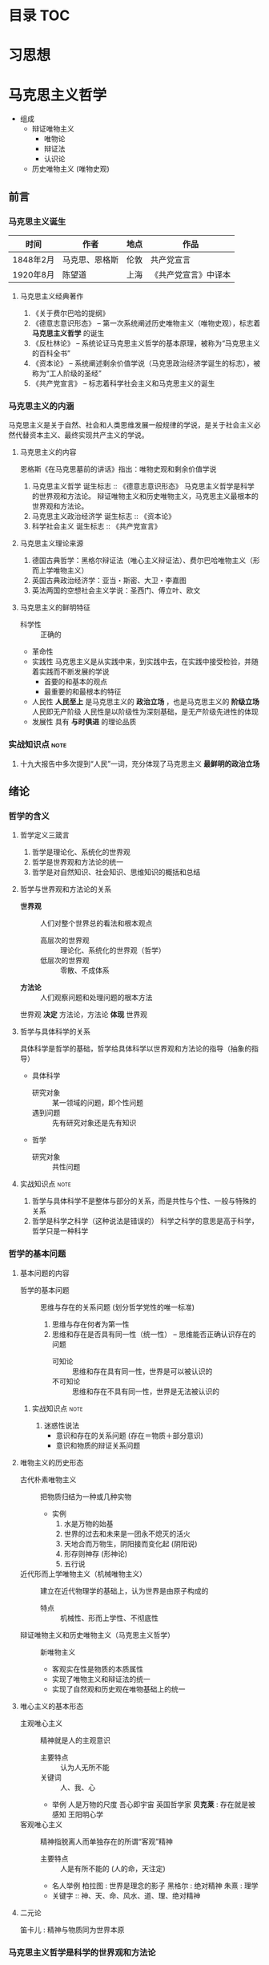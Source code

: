 * 目录                                                :TOC:
* 习思想
* 马克思主义哲学
+ 组成
  + 辩证唯物主义
    - 唯物论
    - 辩证法
    - 认识论
  + 历史唯物主义 (唯物史观)
** 前言
*** 马克思主义诞生
| 时间      | 作者           | 地点 | 作品                 |
|-----------+----------------+------+----------------------|
| 1848年2月 | 马克思、恩格斯 | 伦敦 | 共产党宣言           |
| 1920年8月 | 陈望道         | 上海 | 《共产党宣言》中译本 |
**** 马克思主义经典著作
1. 《关于费尔巴哈的提纲》
2. 《德意志意识形态》 -- 第一次系统阐述历史唯物主义（唯物史观），标志着 *马克思主义哲学* 的诞生
3. 《反杜林论》 -- 系统论证马克思主义哲学的基本原理，被称为“马克思主义的百科全书”
4. 《资本论》 -- 系统阐述剩余价值学说（马克思政治经济学诞生的标志），被称为“工人阶级的圣经”
5. 《共产党宣言》 -- 标志着科学社会主义和马克思主义的诞生
*** 马克思主义的内涵
马克思主义是关于自然、社会和人类思维发展一般规律的学说，是关于社会主义必然代替资本主义、最终实现共产主义的学说。
**** 马克思主义的内容
恩格斯《在马克思墓前的讲话》指出：唯物史观和剩余价值学说
1. 马克思主义哲学
   诞生标志 :: 《德意志意识形态》
   马克思主义哲学是科学的世界观和方法论。
   辩证唯物主义和历史唯物主义，马克思主义最根本的世界观和方法论。
2. 马克思主义政治经济学
   诞生标志 :: 《资本论》
3. 科学社会主义
   诞生标志 :: 《共产党宣言》
**** 马克思主义理论来源
1. 德国古典哲学：黑格尔辩证法（唯心主义辩证法）、费尔巴哈唯物主义（形而上学唯物主义）
2. 英国古典政治经济学：亚当・斯密、大卫・李嘉图
3. 英法两国的空想社会主义学说：圣西门、傅立叶、欧文
**** 马克思主义的鲜明特征
- 科学性 :: 正确的
- 革命性
- 实践性
  马克思主义是从实践中来，到实践中去，在实践中接受检验，并随着实践而不断发展的学说
  - 首要的和基本的观点
  - 最重要的和最根本的特征
- 人民性
  *人民至上* 是马克思主义的 *政治立场* ，也是马克思主义的 *阶级立场*
  人民即无产阶级
  人民性是以阶级性为深刻基础，是无产阶级先进性的体现
- 发展性
  具有 *与时俱进* 的理论品质
*** 实战知识点 :note:
1. 十九大报告中多次提到“人民”一词，充分体现了马克思主义 *最鲜明的政治立场*
** 绪论
*** 哲学的含义
**** 哲学定义三箴言
1. 哲学是理论化、系统化的世界观
2. 哲学是世界观和方法论的统一
3. 哲学是对自然知识、社会知识、思维知识的概括和总结
**** 哲学与世界观和方法论的关系
+ *世界观* :: 人们对整个世界总的看法和根本观点
  - 高层次的世界观 :: 理论化、系统化的世界观（哲学）
  - 低层次的世界观 :: 零散、不成体系
+ *方法论* :: 人们观察问题和处理问题的根本方法
世界观 *决定* 方法论，方法论 *体现* 世界观
**** 哲学与具体科学的关系
具体科学是哲学的基础，哲学给具体科学以世界观和方法论的指导（抽象的指导）
+ 具体科学
  - 研究对象 :: 某一领域的问题，即个性问题
  - 遇到问题 :: 先有研究对象还是先有知识
+ 哲学
  - 研究对象 :: 共性问题
**** 实战知识点 :note:
1. 哲学与具体科学不是整体与部分的关系，而是共性与个性、一般与特殊的关系
2. 哲学是科学之科学（这种说法是错误的）
   科学之科学的意思是高于科学，哲学只是一种科学
*** 哲学的基本问题
**** 基本问题的内容
+ 哲学的基本问题 :: 思维与存在的关系问题 (划分哲学党性的唯一标准)
  1. 思维与存在何者为第一性
  2. 思维和存在是否具有同一性（统一性） -- 思维能否正确认识存在的问题
     - 可知论 :: 思维和存在具有同一性，世界是可以被认识的
     - 不可知论 :: 思维和存在不具有同一性，世界是无法被认识的
***** 实战知识点 :note:
1. 迷惑性说法
   - 意识和存在的关系问题 (存在＝物质＋部分意识)
   - 意识和物质的辩证关系问题
**** 唯物主义的历史形态
+ 古代朴素唯物主义 :: 把物质归结为一种或几种实物
  - 实例
    1. 水是万物的始基
    2. 世界的过去和未来是一团永不熄灭的活火
    3. 天地合而万物生，阴阳接而变化起 (阴阳说)
    4. 形存则神存 (形神论)
    5. 五行说
+ 近代形而上学唯物主义（机械唯物主义） :: 建立在近代物理学的基础上，认为世界是由原子构成的
  - 特点 :: 机械性、形而上学性、不彻底性
+ 辩证唯物主义和历史唯物主义（马克思主义哲学） :: 新唯物主义
  - 客观实在性是物质的本质属性
  - 实现了唯物主义和辩证法的统一
  - 实现了自然观和历史观在唯物基础上的统一
**** 唯心主义的基本形态
+ 主观唯心主义 :: 精神就是人的主观意识
  - 主要特点 :: 认为人无所不能
  - 关键词 :: 人、我、心
  - 举例
    人是万物的尺度
    吾心即宇宙
    英国哲学家 *贝克莱* : 存在就是被感知
    王阳明心学
+ 客观唯心主义 :: 精神指脱离人而单独存在的所谓“客观”精神
  - 主要特点 :: 人是有所不能的 (人的命，天注定)
  - 名人举例
    柏拉图 : 世界是理念的影子
    黑格尔 : 绝对精神
    朱熹 : 理学
  - 关键字 :: 神、天、命、风水、道、理、绝对精神
**** 二元论
笛卡儿 : 精神与物质同为世界本原
*** 马克思主义哲学是科学的世界观和方法论
+ 产生条件
   - 阶级基础 :: 无产阶级作为独立政治离力量开始登上历史舞台
   - 直接理论来源 :: 德国古典哲学（黑格尔的辩证法和费尔巴哈的唯物主义）
   - 自然科学前提 :: 细胞学说、能量守恒与转化定律、达尔文生物进化学说
   - 社会历史条件 :: 资本主义经济的高度发展和资本主义社会基本矛盾的充分暴露
+ 其他
  经济危机产生的原因之一就是资本主义社会基本矛盾
**** 实战易错点      :note:
1. 哲学 *不是* 科学的世界观和方法论，马克思主义哲学才是
** 唯物论
+ 两个对子
  + 唯物主义和唯心主义
  + 辩证法和形而上学
*** 物质
**** 含义
物质指的是从客观存在中抽象出 *客观实在性*，物质范畴就是标志客观实在的哲学范畴
物质的唯一特性就是 *客观实在性*
- 不依赖于人类的意识而存在
- 能为人类的意识所反映
**** 物质的存在形态
***** 运动
+ 组成 :: 运动包含宇宙间的一切变化和过程
  | 运动类型 | 举例                       | 物质基础             |
  |----------+----------------------------+----------------------|
  | 机械运动 | 最基本的运动，位移         | 物体                 |
  | 物理运动 | 分子、电子和其他粒子的运动 | 分子、电子、基本粒子 |
  | 化学运动 | 元素化合与分解运动         | 原子                 |
  | 生命运动 | 生命新陈代谢               | 蛋白质、核酸         |
  | 社会运动 | 人类社会的发展过程         | 社会生产方式         |

+ 易错点
  - 物质的唯一特性 :: 客观实在性
  - 物质的根本属性 :: 运动
***** 物质与运动的关系
+ 物质是运动的物质
  否定物质的运动和运动的绝对性，必然导致形而上学（刻舟求剑）
+ 运动是物质的运动
  - 物质是运动的承担者，是运动的主体 :: 天不变，道不变
  - 否认物质是运动的承担者或主体，必然导致唯心主义 :: 仁者心动
***** 绝对运动与相对静止
+ 相对静止
  静止的 *本质* 是不显著的运动，是运动的特殊状态，是有条件的、暂时的、相对的
  - 相对位置没有发生变化
  - 事物的质没有发生根本性的变化
+ 绝对运动和相对静止
  判断标准---动中有静、静中有动
  | 核心观点                                       | 常见考法                       |
  |------------------------------------------------+--------------------------------|
  | 事物都是绝对运动和相对静止的统一（唯物论）     | 卧看满天云不动，不知云与我俱东 |
  | 绝对静止：离开运动谈物质（绝对静止）           | 刻舟求剑                       |
  | “心在动”：离开物质谈运动（唯心主义）         | 非风动、非幡动、仁者心动       |
  | 否认相对静止，只承认绝对运动（相对主义诡辩论） | 人一次也不能踏进同一条河流     |
***** 运动着的物质与时间、空间
- 时间和空间是运动着的物质的存在方式
- 时间和空间是绝对和相对、无限和有限的统一
***** 易错知识点 :note:
1. 古希腊哲学家克拉底鲁认为：万物只是一种不可名状的旋，他拒绝给客观事物名称，主张对客观事物 “什么也不能说”。其错误在于 *否定了事物的相对静止*

*** 意识
**** 意识的产生
- 意识是自然界长期发展的结果
- 意识是社会历史发展的产物
**** 意识的本质
+ 意识的本质是人脑对客观存在（客观世界）的主观映像
  - 人脑 :: 照相机
  - 客观存在 :: 景点
  - 主观映像 :: 照片
+ 生理基础
  - 人脑是意识的器官
  - 人脑是意识的物质基础
+ 内容和形式
  - 意识就其形式而言是主观的
    仁者见仁智者见智
  - 意识就其内容而言是客观的
**** 意识的能动作用
意识的能动作用指的是能动地反映世界和通过实践改造世界地能力和作用
- 意识活动具有目的性和计划性 :: 为了...开展...、计划、规划、战略、步骤
凡事预则立，不预则废
- 意识活动具有创造性 :: 讲故事之前地构思
- 意识活动具有指导实践改造客观世界的作用
- 意识具有调控人的行为和生理活动的作用 :: 笑一笑十年少
**** 意识与人工智能
人工智能的本质是思维模拟
| 区别   | 人工智能                   | 人脑               |
|--------+----------------------------+--------------------|
| 过程   | 机械的、物理的、电子的过程 | 生理的、心理的过程 |
| 社会性 | 不具有社会性               | 具有社会性         |
| 主动性 | 受人类支配                 | 能动性、创造性     |

*** 物质与意识的辩证关系
**** 原理内容
- 物质决定意识，意识是客观存在在人脑中的映像
- 意识具有能动作用
*正确的意识对客观事物的发展具有促进作用，错误的意识对事物的发展又有阻碍作用*
**** 方法论意义
***** 一切从实际出发
***** 重视发挥主观能动性
- 尊重客观规律是正确发挥主观能动性的前提
- 只有充分发挥主观能动性，才能正确认识和利用客观规律
*** 世界的物质统一性原理
**** 内容
物质是世界的本原，世界统一于物质。
+ 世界的物质统一性原理主要体现在
  - 意识统一于物质
  - 人类社会也统一于物质
**** 方法论意义
世界的物质统一性原理是马克思主义的基石
** 唯物辩证法
+ 基本概念
  - 唯物辩证法是关于自然、社会和人类思维发展一般规律的科学，是人们认识和改造世界的根本方法
  - 唯物辩证法与形而上学的区别
    - 唯物辩证法用 *联系的、发展的、全面的* 观点去看世界
    - 形而上学用 *孤立、静止、片面* 的观点去看世界
    - 是否承认 *事物的普遍联系* 是辩证法和形而上学分歧的出发点
  - 辩证法是关于 *普遍联系* 的科学 ----- 恩格斯
  - 练习和发展的观点是唯物辩证法的总观点和总特征
*** 唯物辩证法的两大特征
**** 事物的普遍联系
***** 联系的含义
联系是指事物之间以及事物内部诸要素之间的相互影响、相互作用和相互制约
联系的观点是唯物辩证法的总特征之一
***** 联系的特征
****** 客观性
事物之间的相互联系是事物本身固有的，是不以人的意志为转移的
+ 自在事物的联系和人为事物的联系
  - 自在事物的联系在人类产生以前就存在（物理、化学、机械等）
  - 人为事物的联系是人类实践活动的产物，但仍是客观的、不以人的意志为转移的
****** 普遍性
任何事物不能孤立的存在，与周围其他事物相互联系
内部之间各要素相互联系
整个世界由无数相互联系的事物构成统一的整体
****** 条件性
任何一种联系总是在一定条件下的联系
****** 多样性
****** 实战易错点 :note:
1. 联系是具体的、有条件的，不是任何两个事物之间都存在联系
2. 普遍性强调不存在孤立的事物
3. 客观性强调联系不以人的意志为转移
4. 多样性强调联系具有不同的形式

***** 整体和部分的关系
****** 辩证关系
- 整体与部分相互依赖，没有部分就没有整体
- 整体对部分起支配、统帅、决定作用；部分处于被支配、被决定的地位
- 部分影响整体，对整体有反作用。特殊情况下，部分成为整体的主要环节，对整体起决定作用
- 整体是部分的有机结合，整体具有部分不具有的新功能
****** 方法论意义
着眼整体，认识和处理好局部问题
****** 实战易错点 :note:
1. 部分的功能不能代替整体的功能，不能取代整体主导、统帅的地位
2. 关键部分的功能及变化对整体功能起决定作用
3. 部分功能对整体的影响可能是促进，也可能是阻碍
**** 事物的变化发展
***** 发展的含义
发展是 *前进的上升的* 运动
~世界不是既成事物的集合体，而是过程的集合体 --- 恩格斯~
***** 发展的实质
发展的实质是新事物的产生、旧事物的灭亡
- 新事物 :: 合乎历史前进方向，具有远大前途的东西
- 旧事物 :: 丧失历史必然性、日趋灭亡的东西
- 区分标志 :: _是否同事物发展的必然趋势相符合_
***** 要用发展的眼光看待问题
1. 如实地把事物看成一个变化发展的过程
2. 明确事物在发展变化过程中所处的阶段和地位
3. 坚持与时俱进，培养创新精神，促进新事物的成长
*** 唯物辩证法的三大基本规律
**** 对立统一规律（矛盾规律：揭示了事物发展的源泉和动力）
***** 基本概念
- 矛盾是事物发展的 *源泉和动力*
- 对立统一规律是辩证法的 *实质和核心*
- 哲学上的矛盾是辩证矛盾，是客观事物、系统、过程等本身固有的本性及其在人们思想上的反映，是辩证法研究的对象。辩证法所说的矛盾指的是客观事物本身包含有既对立又统一的这种情况，以及这种情况在人们思想上的正确反映
- 对立统一规律提供了人们认识世界和改造世界的根本方法 -- *矛盾分析方法*
***** 矛盾的基本属性
****** 矛盾的同一性（统一）
+ 含义 :: 矛盾双方相互依存、相互贯通
  - 矛盾双方相互依存 :: 一方必须以另一方作为自己存在的条件，双方共处于一个统一体中
  - 矛盾双方相互贯通 :: 相互渗透或相互包含；一定条件下相互转化
+ 相互依存的例子
  1. 有无相生，难易相成
  2. 恰是未曾着墨处，烟波浩渺满目前
  3. 江碧鸟愈白，山青花欲燃
  4. 蝉噪林逾静，鸟鸣山更幽
  5. 老子：天下皆知美之为美，斯恶已；皆知善之为善，斯不善已
  6. 黑格尔：在纯粹的光明中，就像在纯粹的黑暗中一样，什么也看不见
+ 相互转化的例子
  1. 涉及 *忧患意识* 的句子
  2. 没有哪一次巨大的历史灾难，不是以推动历史的进步为补偿的
****** 矛盾的斗争性（对立）
+ 含义 :: 矛盾双方相互排斥、相互分离的性质和趋势
  - 相互对立 :: 善恶、美丑、对错
  - 相互冲突 :: 敌我双方
****** 同一性和斗争性的关系
- 同一性是相对的，斗争性是绝对的
- 斗争性寓于同一性之中，同一性通过斗争性来体现
***** 矛盾的普遍性和特殊性
矛盾的普遍性和特殊性的辩证关系原理，是矛盾问题的精髓
****** 矛盾的普遍性
- 事事有矛盾，时时有矛盾
- 普遍性原理要求 :: 树立矛盾的观点，敢于承认矛盾，正确分析矛盾，坚持矛盾分析法，全面地看问题
******* 实战易错点 :note:
1. 时时有矛盾不等于一个具体矛盾永远存在
****** 矛盾的特殊性
+ 三种情况
  - 不同事物的矛盾各有其特点
  - 同一事物的矛盾在不同的发展过程和发展阶段有不同的特点
  - 构成事物的诸多矛盾以及每一矛盾的不同方面各有不统的性质、地位和作用
+ 特殊性原理要求 :: 在分析事物时要 *具体问题具体分析*
****** 矛盾的普遍性和特殊性的辩证统一关系
- 矛盾的普遍性即矛盾的共性，是无条件的、绝对的
- 矛盾的特殊性即矛盾的个性，是有条件的、相对的
- 普遍性存在于特殊性之中，特殊性中包含着普遍性
- 矛盾的普遍性和特殊性辩证关系的原理是马克思主义普遍真理同各国具体实际相结合的哲学基础
******* 实战易错点
1. 普遍性和特殊性的辩证关系不是多数和少数、整体和部分的关系
***** 矛盾发展的不平衡性
矛盾发展的不平衡性是矛盾 *特殊性* 的重要表现
****** 主要矛盾和次要矛盾（矛盾体系）
- 主要矛盾在矛盾体系中起 *主导* 作用
- 主要矛盾制约次要矛盾，次要矛盾影响主要矛盾
****** 矛盾的主要方面和次要方面
- 矛盾的主要方面居于支配地位，起 *主导* 作用
- 事物的性质由 *矛盾的主要方面* 决定
****** 方法论意义
解决问题时利用主次矛盾来分析应该 *先做什么* ，分析问题时，利用矛盾的主次方面分析 *看哪个方面*
- 两点论 :: 既研究主要矛盾，又研究次要矛盾；既研究矛盾的主要方面，又研究矛盾的次要方面
- 重点论 :: 研究复杂事物，着重把握主要矛盾；研究某一矛盾，着重把握矛盾的主要方面
- 两点论是有重点的，重点论中包含着两点论 
***** 事物发展的内因和外因
- 内因 :: 内部矛盾，是事物发展变化的 *根据* ，是第一位的原因
- 外因 :: 外部矛盾，是事物变化发展的 *条件* ，是第二位的原因
**** 量变质变规律（揭示了事物发展的形式和状态）
***** 质、量、度的含义
- 质 :: 区别于其他事物的内在规定性，由事物内部的特殊矛盾所规定
- 量 :: 事物的规模、程度、速度等可以用数量表示的规定性。在一定范围内，量的增减不会影响某一事物的存在
- 度 :: 事物保持其质的量的限度，体现质和量的统一
***** 量变与质变及其辩证关系
****** 量变与质变
- 量变 :: 事物数量的增减和场所的变更，以及事物构成成分在空间上排列组合的变化
- 质变 :: 事物的质的规定性的变化，是根本性的变化
- 事物的变化是否超出度的范围是区分量变和质变的根本标志
****** 量变与质变的辩证关系
- 量变是质变的必要准备，质变是量变的必然结果，没有量变就一定没有质变
- 量变和质变相互渗透（认真听）
***** 方法论意义
重视量的积累，坚持适度原则
**** 否定之否定规律（揭示了事物发展的方向和道路）
***** 肯定与否定
+ 任何事物都包含肯定因素和否定因素
  - 肯定因素 :: 主要的、决定事物性质，保持事物存在
  - 否定因素 :: 非主要方面，促使现存事物走向灭亡
  - 否定和质变，和新事物的产生、旧事物的灭亡是同一个过程，不是消极的东西而是发展的环节
  - 没有否定就没有发展，一切事物都是通过自身的否定而向前发展的
***** 辩证的否定观
- 辩证的否定是包含肯定的否定
- 辩证的否定是事物的自我否定，是事物自身肯定因素和否定因素矛盾运动的必然结果
- 辩证的否定实质是 *扬弃* （既克服又保留）
- 辩证的否定是发展和联系的环节
***** 否定之否定（看不懂）
- 基本内容
事物的发展经过两次辩证的否定，由肯定阶段到否定阶段，再到否定之否定阶段，从而使事物的发展表现为螺旋式上升和波浪式前进的过程
- 否定之否定规律表明
事物发展的总方向、总趋势是前进的、上升的，事物发展的具体道路又是曲折的、迂回的
事物的发展过程是前进性和曲折性的国统一
***** 方法论意义
- 要从事物存在的总体出发，辩证地把握肯定和否定
- 要从事物发展的全过程出发，正确地对待前进和曲折
- 要具体分析事物的发展过程，合理运用否定之否定
***** 实战易错点 :note:

*** 唯物辩证法的五对范畴 :seldom:
**** 偶然性与必然性
揭示和反映事物变化发展的确定趋势和不确定趋势之间关系的一对范畴
***** 偶然性与必然性的含义
- 偶然性 :: 不一定发生的不确定趋势，产生于非根本矛盾和外部条件
- 必然性 :: 合乎规律的、一定发生的、确定不移的趋势，产生于事物内部的根本矛盾
***** 偶然性与必然性的辩证关系
- 两者相互对立
必然性处于支配地位，决定事物发展的方向
- 两者相互依存
***** 偶然性与必然性的方法论意义
- 利用有利的偶然性、机遇、避免不利的偶然性，通过偶然性掌握必然性
- ~偶然性是科学的敌人~ 属于形而上学的观点
**** 现象与本质
揭示客观事物的外部表现和内在联系之间相互关系的一对范畴
***** 现象和本质的含义
****** 现象
+ 含义 :: 事物的外部联系和表面特征
+ 分类 :: 真象和假象，二者都能反映事物的本质，假象是从反面歪曲表现事物本质的现象
+ 假象和错觉的区别 
  - 假象是由客观存在的种种条件造成的，是现象的一种，属于客观的范畴
  - 错觉是由于人的感觉上的错误造成的，属于主观的范畴
****** 本质
本质是事物的根本性质和事物基本要素的内在联系
***** 现象和本质的辩证关系
****** 现象和本质是对立的
- 现象外露，本质深藏
- 现象个别、片面，本质普遍、深刻
- 现象易变，本质稳定
****** 现象和本质是统一的
任何本质都会通过现象表现出来，任何现象都表现着本质
***** 现象与本质辩证关系的方法论
要善于透过现象把握本质
**** 原因与结果
揭示事物前后相继、彼此制约关系的一对范畴
***** 含义
- 原因 :: 引起一定现象的现象
- 结果 :: 由于原因作用而被引起的现象
***** 辩证关系
- 对立的 :: 不能混淆，不能倒因为果，不能倒果为因
- 统一的 :: 没有无因之果，没有无果之因；一定条件相互转化
***** 因果联系
- 因果关系具有时间顺序性
- 因果之间存在引起和被引起的关系
**** 可能性与现实性
***** 含义
- 可能性 :: 包含在现实事物之中、预示事物发展前途的种种趋势，潜在、尚未显现
- 现实性 :: 包含内在根据、合乎必然性的存在，是客观事物和现象种种联系的综合
***** 辩证关系
- 对立的 :: 可能性是尚未实现的现实，现行性是已经实现了的可能
- 统一的 :: 相互依存（可能性存在于现实性之中）；一定条件可以相互转化
**** 内容与形式
***** 含义
- 内容 :: 构成事物一切内在要素的总和
- 形式 :: 事物各种内在要素的结构或表现方式
***** 关系
+ 对立的统一
  - 内容决定形式
    形式必须适合内容，内容的变化必然引起形式的随之变化
  - 形式对内容由重大的反作用
** 认识论
*** 实践与认识
**** 实践
实践的观点是认识论的首要的、基本的理论观点
***** 实践的含义
- 是人类能动地改造世界的社会性的客观物质活动。
- 是主观见之于客观的活动
- 是沟通主观和客观的桥梁
***** 实践的特征
+ 直接现实性（看不懂）
  实践所具有的直接现实性也就是实践活动的客观实在性
  - 构成实践活动的诸要素，即实践的主体、客体和手段，都是可感知的客观实在
  - 实践的水平、广度、深度和发展过程，都受客观条件的制约和客观规律的支配
  - 实践能引起客观世界的某种变化，可以把人脑中观念的存在变为现实的存在，给人们提供现实的成果
+ 自觉能动性
  实践的自觉能动性是指实践是人类有意识、有目的的自觉活动。
  自觉能动性把人与动物的活动相区别
  ~即使最蹩脚的建筑师也比最灵巧的蜜蜂高明，因为他在实践以前就已经在自己的头脑中把他建成了 -- 马克思~
+ 社会历史性
  实践的社会性是指人们总是在一定的社会关系中进行实践活动。
  实践的历史性是指人的实践力量是历史地形成和发展的
***** 实践的基本形式
- 物质生产实践 :: 人类 *最基本* 的实践活动，决定社会的基本性质和面貌
- 社会政治实践 :: 形成各种社会关系的实践活动，主要采取阶级对立和阶级斗争的形式
- 科学文化实践 :: 创造精神文化产品的实践活动，包括科学、艺术、教育等
- 除此之外，还有非基本形式，如教育实践、艺术实践、虚拟实践等等
**** 认识
***** 认识的本质
+ 认识是主体在实践基础上对客体的能动反映 -- 辩证唯物主义认识论对认识本质的科学回答
+ 各派别的认识论
  - 唯心主义认识论 :: 坚持从思想和感觉到物的唯心主义认识路线
  - 旧唯物主义认识论 :: 以感性直观为基础，把人的认识看成消极地、被动地反映和接受外界对象
  - 辩证唯物主义认识论 :: 建立在实践基础上的能动的反映论
***** 认识的基本属性
- 认识具有客观性 :: 认识要受到来自客体方面的制约；认识本身是对客体的观念重建或再现
- 认识具有主体性 :: 主体在认识活动中自觉地将自身因素即主体因素投入认识过程，融合于认识结果
***** 认识的辩证过程
认识的辩证过程就是在实践基础上由 *感性认识到理性认识、又由理性认识到实践* 的能动飞跃
****** 认识过程的第一次飞跃（感性认识到理性认识）
******* 概念
+ 感性认识 :: 人们在实践的基础上，由感觉器官直观感受到的关于事物的现象、外部联系、各个方面的认识，是认识的 *初级阶段*
  感性认识包括：
  - 感觉 :: 人的感觉器官对客观事物个别属性、个别方面的直接反映，是对认识对象最直接的反映，是整个认识过程的起始点
  - 知觉 :: 人的感觉器官对客观事物外部特征的整体反映，比如苹果色香味等方面感觉组合形成的整体知觉
  - 表象 :: 感性认识的 *高级形式* ，人脑对过去的感觉和知觉的会议，曾经作用于感觉器官的客观对象的形象再现
+ 理性认识 :: 人们借助抽象思维，在概括整理大量感性材料的基础上，达到关于事物的本质、全体、内部联系和事物自身规律性的认识
  理性认识包括：
  - 概念 :: 对事物本质、全体的反映，包含同类事物共同的、一般的特性，是理性认识 *最基本* 的形式
  - 判断 :: 对事物之间的联系和关系的反映，对事物是什么不是什么，是否具有某种属性的判明和断定
  - 推理 :: 在形式上表现为判断与判断之间的联系，是从事物的联系或关系中由已知合乎逻辑地提出未知的反映形式
******* 感性认识与理性认识的区别
|          | 反映                                         | 区别                           |
|----------+----------------------------------------------+--------------------------------|
| 感性认识 | 对事物表面的、直接的、具体的、个别特性的反映 | 不深刻的、片面的认识           |
| 理性认识 | 对事物本质的、间接的、概括的、全体的反映     | 深刻的、全面的、相对稳定的认识 |
******* 感性认识与理性认识的联系
- 感性认识有待于发展到理性认识
- 理性认识依赖于感性认识
- 感性认识和理性认识相互渗透
****** 认识过程的第二次飞跃（理性认识到实践）
认识要发挥对实践的能动的指导作用，使认识得到检验、丰富、完善和发展
**** 实践与认识的辩证关系及认识运动的规律
+ 辩证唯物主义者的观点：
  - 实践是认识的基础
  - 实践在认识活动中起着决定性作用
  - 实践的观点是辩证唯物论的认识论之第一的和基本的观点
***** 实践与认识的辩证关系
****** 实践决定认识
- 实践是认识的来源
- 实践是认识发展的动力
- 实践是认识的目的和归宿
- 实践是检验认识是否具有真理性的唯一标准
****** 认识对实践的反作用
- 正确的认识对实践起着积极的促进作用
- 错误的认识对实践起着消极的阻碍作用，甚至导致实践的失败
***** 认识运动的规律
- 实践与认识的辩证运动，是一个由感性认识到理性认识，再有理性认识到实践的飞跃
- 实践->认识->再实践->再认识，循环往复以至无穷，这是认识运动的总规律
****** 认识过程的反复性
反复性是指对一个复杂事物的认识，往往要经过由实践到认识、由认识到实践的多次反复才能完成
****** 认识过程的无限性
无限性是指客观世界是不断发展的，人的认识运动也必然随之不断发展
*** 真理与价值
**** 真理
***** 真理的含义
真理是标志着 *主观与客观相符合* 的哲学范畴，是对客观事物及其规律的正确反映
***** 真理的属性
****** 真理的客观性
- 真理观的首要问题 :: 真理是不是客观的
- 真理的客观性认为 :: 真理的内容是对客观事物及其规律的正确反映，真理中包含不依赖于人和人的意识的客观内容
- 客观性是真理的本质属性 :: 原因在于真理的内容是客观的，真理的内容来源于不以人的意志为转移的客观实在
- 实践作为检验真理的标准也是客观的
****** 真理的绝对性和相对性
+ 真理既具有绝对性又具有相对性，它们是同一客观真理的两种属性，并不是两个真理
+ 真理的绝对性（绝对真理）是指真理是无条件的、绝对的，表现在两个方面：
  - 任何真理都是客观事物及其规律的正确反映，都不依赖于人的客观内容，这是无条件的、绝对的
  - 人的认识按其本性是能够正确认识无限发展的客观世界的，这点也是无条件的、绝对的
+ 真理的相对性（相对真理）是指人们在一定条件下对客观事物及其本质和发展规律的正确认识是有限度的、不完善的（真理的条件性）
  - 就客观世界整体而言，人类已达到的认识的广度总是有限度的
  - 就特定事物而言，认识反映事物的深度是有限度的或近似性的
****** 实战易错点 :note: 
1. 物质的唯一特性 --- 客观实在性
2. 实践的特点之一 --- 客观物质性
3. 真理的最基本属性 --- 客观性
4. 斗争性 *寓于* 同一性之中，同一性通过斗争性来体现
5. 共性 *寓于* 个性之中，没有离开个性的共性，也没有离开共性的个性
6. 必然性 *寓于* 偶然性之中，通过大量的偶然性表现出来并为自己开辟道路
7. 真理的绝对性 *寓于* 真理的相对性之中
***** 真理的检验标准
****** 实践是检验真理的唯一标准
- 这是由真理的本性和实践的特点
- 真理的本性是主观与客观相符合，只有社会实践把主观同客观联系起来加以对照
- 实践是主观和客观联系的桥梁，而且具有直接现实性的特点
****** 实践标准的确定性和不确定性
+ 确定性
  - 检验真理的唯一标准只能是实践
  - 实践对一切认识最终都能作出检验，没有实践检验不了的认识
+ 不确定
  - 任何实践都是具体的，都受一定历史条件的限制
  - 实践对认识的检验不是一劳永逸的，是一个过程
***** 真理和谬误
****** 谬误的含义
- 谬误是同客观事物及其发展规律相违背的认识，是对客观事物本来面目的歪曲反映
- 真理和谬误的根本区别在于主观是否和客观相符合
****** 真理和谬误的关系
- 真理和谬误是对立统一的，可以在一定条件下相互转化
- 任何真理都是具体的，都有与之相符合的特定对象、实践和范围，一旦不相符，就会变成谬误
**** 真理原则和价值原则
真理原则和价值原则是人类活动的两个基本原则。人的实践活动总是受真理尺度和价值尺度的制约
***** 基本含义
- 真理原则是指人类必须按照世界的本来面目去认识和改造世界
- 真理是一元的
- 真理是制约实践的客观尺度、外在尺度，要求实践活动尊重客观规律
- 价值原则是指人类必须按照自己的尺度和需要去认识和改造世界
- 价值是多元的
- 价值是制约实践的主体尺度、内在尺度，要求实践活动满足人的需要
***** 辩证关系
- 价值尺度必须以真理为前提
- 人类自身需要的内在尺度，推动着人们不断发现新的真理
** 唯物史观
*** 社会存在与社会意识
**** 历史观的基本问题 -- 社会存在与社会意识的关系问题
***** 社会存在
+ 定义 :: 社会存在也称社会物质生活条件，是社会生活的物质方面，包括
  - 自然地理环境 :: 人类社会生存和发展的必要条件
  - 人口因素 :: 社会生存和发展的必要前提
  - 物质生产方式 :: 生产力和生产关系的统一体，是社会存在和发展的基础及决定力量
***** 社会意识
- 定义 :: 人们的社会精神现象的综合，是对社会存在的反映
****** 划分
+ 从主体构成划分 :: 个体意识和群体意识
+ 从层次划分 :: 社会心理和社会意识形式
  - 社会心理 :: 低水平低层次的社会意识，表现为：
    感情、习惯、风俗、成见、自发倾向和信念、愿望、审美、情绪等
  - 社会意识形式 :: 高水平、高层次的社会意识
    哲学、宗教、艺术、道德、政治法律思想、自然科学
+ 从社会意识对经济基础的关系划分 :: 意识形态和非意识形态
  - 意识形态 :: 反映并服务于经济基础的社会意识，具有阶级性
    政治法律思想、道德、艺术、宗教、哲学和大部分社会科学
  - 非意识形态 :: 反映自然现象和不属于特定经济基础的某些社会现象的社会意识形式，不具有阶级性
    自然科学、一部分社会科学和思维科学（逻辑学、语言学、心理学等）
**** 两种历史观的对立
+ 历史唯物主义认为社会存在决定社会意识
+ 历史唯心主义认为社会意识决定社会存在
  - 主观唯心主义 :: 把人们的主观思想动机，特别是少数杰出人物的思想动机看成推动历史发展的最终决定力量，也称英雄史观
  - 客观唯心主义 :: 把社会历史之外的某种神秘精神力量看作推动历史发展的最终决定力量，比如天命、神、绝对精神
**** 社会存在和社会意识的辩证关系
+ 社会存在决定社会意识
+ 社会意识是社会存在反映，并反作用于社会存在
+ 社会意识具有相对性
  - 社会意识与社会存在变化发展的不完全同步性和不平衡性
  - 社会意识内部各种形式之间相互影响及各自具有的历史继承性
  - 社会意识对社会存在能动的反作用
*** 社会发展的基本规律
社会发展的基本规律指社会的基本矛盾运动
+ 社会基本矛盾
  - 生产力与生产关系的矛盾
  - 经济基础与上层建筑的矛盾
**** 生产力与生产关系的相互作用及其矛盾运动
***** 生产力
****** 基本概念
- 生产力是人们在生产过程中利用自然、改造自然的能力
- 生产力表现得是人与自然得关系
- 生产力是人类社会得最终决定力量
- 社会生产力发展水平是衡量社会进步的最高、最根本的标准
****** 生产力要素 
+ 独立的实体性要素 :: 劳动者、劳动资料、劳动对象
  - 劳动者 :: 人
  - 劳动资料 :: 也称劳动手段，人们用以改变或影响劳动对象的一切物质资料和物质条件
    生产工具是劳动资料的主要内容，是生产力水平发展的标志
  - 劳动对象 :: 生产过程中被加工的东西，人们将自己的劳动加于其上的一切对象
    劳动对象是使生产活动得以进行的基本前提。劳动对象和劳动资料合称生产资料
+ 非实体要素 :: 包括科学技术、经济管理等，科学技术占有突出重要地位
  - 科学技术是先进生产力的集中体现和主要标志，属于非实体性的渗透性要素
  - 科学技术未应用于生产过程时，是潜在的生产力；应用于生产过程时，变为直接的现实生产力
***** 生产关系
- 是物质生产中形成的人与人之间的关系
- 表现得是人与人之间的经济关系
- 生产资料所有制形式是生产关系的基础，是区分社会制度的根本标志，是一切社会关系中最本质、最基本的关系
***** 二者辩证关系及其矛盾运动
+ 生产力决定生产关系
  - 生产力状况决定生产关系的性质
  - 生产力的发展决定生产关系的变化
+ 生产关系对生产力具有能动的反作用
  - 生产关系适合生产力发展的客观要求时，对生产力的发展起推动作用
  - 生产关系不适合生产力发展的客观要求时，就会阻碍生产力的发展
+ 生产力和生产关系的相互作用表现为二者的矛盾运动
  - 这种矛盾运动内在的、本质的、必然的联系，就是生产关系一定要适合生产力状况的规律
**** 经济基础与上层建筑的相互作用及其矛盾运动
***** 经济基础
- 概念 :: 社会发展到一定阶段的生产力所决定的生产关系的总和
- 经济基础中具有决定意义的是 *生产资料所有制*
- *经济体制* 是社会基本经济制度所采取的组织形式和管理形式，是生产关系的具体实现形式
***** 上层建筑
+ 概念 :: 建立在一定经济基础之上的意识形态以及与之相应的制度、组织和设施
+ 上层建筑包括 :: 政治上层建筑和观念上层建筑，其中政治上层建筑居主导地位
  - 政治上层建筑
    政治法律制度，也包括军队、警察、监狱、法庭、政治部门等设施
  - 观念上层建筑
    占据统治地位的意识形态，包括政治法律思想、道德、宗教、哲学、艺术等思想观点
+ 国家政权是上层建筑的核心。国家不是生来就有的，而是社会发展到一定历史阶段的产物
***** 二者的相互作用及其矛盾运动
+ 经济基础决定上层建筑
+ 上层建筑对经济基础具有巨大的反作用 :: 为自己的经济基础服务
  - 从服务方向看，上层建筑一方面保护和促进自己的经济基础巩固和发展，另一方面排除反对自己的对立物
  - 从服务方式看，上层建筑通过对社会生活的控制和调节来为经济基础服务，调控的手段有法律、经济、思想等手段
  - 从服务效果看，上层建筑对经济基础的反作用有两种情况：促进和阻碍
+ 上层建筑一定要适合经济基础发展状况的规律
**** 社会矛盾的基本关系
- 生产力和生产关系的矛盾是更根本的，它决定上层建筑和经济基础的矛盾
- 生产力和生产关系矛盾的解决又依赖于经济基础和上层建筑矛盾的解决
*** 社会发展的动力系统
**** 根本动力--社会基本矛盾
在社会基本矛盾中，生产力是最活跃、最革命的因素，是社会发展的最终决定力量
**** 直接动力--阶级斗争
阶级斗争是社会基本矛盾在阶级社会中的直接表现，是阶级社会发展的直接动力
**** 重要动力--社会革命、改革
社会革命是阶级斗争发展到一定阶段的产物，是推动社会发展的重要动力
**** 人民群众--推动社会发展的决定力量
人们群众是历史的创造者，是历史的主体，是推动社会发展的决定力量
- 人民群众是社会物质财富的创造者
- 人民群众是社会精神财富的创造者
- 人民群众是实现社会变革的决定力量
***** 英雄史观和群众史观
- 英雄史观 :: 唯心史观表现形式，宣传英雄创造历史
- 群众史观 :: 英雄影响历史，但不能决定历史
*** 人的本质和人的价值
**** 人的本质
人是指基于自身需要和社会需要而从事一定实践活动的，处于一定社会关系中的、具有能动性的人
***** 劳动
- 劳动是人的本质活动
- 劳动是人类最基本的实践活动，是最基本的生存方式
- 劳动发展史既是理解社会历史奥秘的钥匙，又是理解社会历史创造过程和历史创造者的关键
***** 人的属性
+ 自然属性
+ 社会属性 :: 表现人的本质，是人的本质属性
  - 人的本质在于人的社会性质。
  - 从人与动物相区别的层次上说，人的本质在于社会劳动
  - 从人与人相区别的层次上说，人的本质在于社会关系
***** 唯物史观的观点
- 现实的人在本质上是一切社会关系的总和
- 人的本质属性是社会属性
- 人的本质是变化、发展的
- 人的本质属性表现在各种社会关系中
**** 人的价值
- 社会价值 :: 人对社会积极的、肯定性的作用和奉献，就是个人的创造活动对社会需要的满足
- 个人价值 :: 个人存在和行为对于自身的价值，就是人通过自己的活动满足自己的需要
**** 两者的关系
- 下人的价值是社会价值和个人价值的统一
- 人应该在对社会的奉献中实现和表现自己的价值
- 唯物史观强调人的社会价值是第一位的
* 法律
** 宪法
*** 宪法的特征
**** 宪法是国家的根本法
+ 在内容上，宪法规定国家最根本、最重要的问题 :: 内容根本
+ 在法律效力上，宪法的法律效力最高 :: 效力最高
  - 宪法是制定普通法律的依据，普通法律由宪法派生
  - 任何普通法律、法规不得与宪法的原则和精神相违背
  - 宪法是一切国家机关、社会团体和全体公民的最高行为准则
+ 宪法在制定和修改程序上，比普通法律更加严格 :: 治修严格
**** 宪法是公民权利的保障书
- 宪法的基本内容，主要规定国家权力的正确行使和公民基本权利的有效保障
- 宪法 *最主要、最核心* 的价值在于，它是公民权利的保障书
**** 宪法是民主事实法律化的基本形式
民主主体的普遍化或者说民主事实的普遍化，是宪法产生的前提。宪法的根本法地位，以及宪法具有的公民权利保障书的核心价值，从根本上确认了民主制度的地位
**** 实战易错点 :note:
*** 宪法的基本原则
**** 人民主权原则
国家的一切权利属于人民
**** 基本人权原则
国家尊重和保障人权（2004年宪法修正案新增）
**** 法治原则
核心思想在于依法治理国家，法律面前人人平等
**** 权力制约原则
国家权力的各部分之间相互监督、彼此牵制，从而保障公民权利的原则
**** 实战易错点 :note:
1. 人民行使权力的机关是全国人民代表大会和地方各级人民代表大会
2. 权力制约原则在资本主义表现为“分权制衡”，社会主义表现为“监督原则”
3. 对于发展中国家来说，最重要的人权仍然是政治权和人身自由权
*** 宪法运行
**** 中国宪法发展历程
1. _中国第一部宪法性文件是1908年清政府颁布的《钦定宪法大纲》_
2. 新中国第一部宪法性文件是《中国人民政治协商会议共同纲领》
3. 新中国先后颁布四部宪法：
   - 1954年宪法 :: 中国第一部社会主义类型的宪法
   - 1975年宪法
   - 1978年宪法
   - 1982年宪法 :: 现行宪法 
**** 宪法的修改程序
- 提议 :: 全人常或 *五分之一以上* 的全国人大代表
- 通过 :: 全人大 *全体代表* 的 *三分之二以上* 多数
**** 宪法修改实践
***** 全面修改
- 第一次 :: 修改54宪法，通过75宪法
- 第二次 :: 修改75宪法，通过78宪法
- 第三次 :: 修改78宪法，通过82宪法
***** 部分修改
+ 78宪法
  - 79年部分修改
  - 80年部分修改
+ 82宪法 :: 5次修改
  - 88年、93年、99年、04年、18年
**** 历次宪法修正案的主要内容
- 第十三修正案 :: 依法治国，建设社会主义法治国家（93年）
- 第二十四修正案 :: 国家尊重和保障人权（04年）
- 第三十六修正案 :: 中国共产党领导是中国特色社会主义最本质的特征（18年）
**** 宪法宣誓
***** 宣誓主体
- 各级人大及县级以上各级人常选举或决定任命的国家工作人员
- 各级人民政府、监察委员会、人民法院、人民检察院任命的国家工作人员
***** 组织机构
- 全国人大会议主席团、全人常委员长会议、国家监察委员会、两高、外交部、国务院及其各部门，由任命机关组织
- 地方工作人员组织办法由省级常委会制定，报全人常备案
***** 宣誓方式
- 单独宣誓或集体宣誓
- 庄重严肃，悬挂国旗或国徽
- _应当奏唱_ 中华人民共和国国歌
*** 国家制度
**** 人民民主专政制度
***** 概述
中华人民共和国是工人阶级领导的，以工农联盟为基础的人民民主专政的社会主义国家
***** 我国人民民主专政的主要特色
****** 中国共产党领导的多党合作和政治协商制度
- 地位 :: 人民民主专政突出的特点和优点
  中共是社会主义事业的领导核心，是执政党；各民主党派是接受领导、参与社会主义事业的亲密友党，是参政党
- 合作的政治基础  :: 坚持党的领导、坚持四项基本原则
- 领导类型 :: 中共的领导是政治领导，即政治原则、政治方向和重大方针政策的领导
- 合作的基本方针 :: 长期共存、互相监督、肝胆相照、荣辱与共
****** 爱国统一战线
- 构成 :: 全体社会主义劳动者、社会主义事业建设者、拥护社会主义的爱国者、拥护祖国统一和致力于中华民族伟大复兴的爱国者
- 组织形式 :: 中国人民政治协商会议
****** 18修正案新增
中国共产党领导是中国特色社会主义最本质的特征
把党的领导与社会主义制度内在统一起来，是对马克思主义政党建设理论的运用和发展，是对共产党执政规律和社会主义建设规律认识的深化
**** 人民代表大会制度
- 是我国的 *政权组织形式*
- 是我国的 *根本政治制度*
- 是我国实现社会主义民主的基本形式
**** 国家标志
- 国旗
- 国徽
- 国歌
- 首都
**** 国家结构形式
- 单一制
**** 选举制度
***** 基本原则
+ 普遍性原则
+ 平等性原则
+ 秘密投票原则
+ 直接选举和间接选举并用的原则
  - *县、乡* 人大代表由选区选民直接选举产生
  - *设区的市以上* 人大选举，由下一级人大选举上一级人大代表
***** 选举程序
****** 选举机构
+ 直接选举
  - 选举委员会
  - 选举委员会受县人常任命和领导，受省市人常指导
+ 间接选举
  - 本级人常主持本级人大代表的选举
  - 县以上地方人大选举上一级人大代表时，由各级人大主席团主持
  - 全人常主持特别行政区代表的选举
****** 选民登记
- 原则 :: 一次登记，长期有效
- 年满18周岁，没有被剥夺政治权利的中国公民
- 精神病人不能行使选举权利的，经选举委员会确认，不列入选民名单 
****** 代表候选人的提出
- 全国和地方各级人大的代表候选人，按选区或者选举单位提名产生
- 全国和地方各级人大应实行差额选举
****** 投票
+ 方式 :: 无记名投票
+ 委托投票
  - 选民文盲或残疾，可以委托他人代写
  - 选举期间外出，经选举委员会同意，可书面委托其他选民代投
  - 每人接受委托不超过三人
+ 投票效力
  - 票数多于投票人数，无效
  - 选票所选人数多于规定人数，作废
****** 当选
- 直接选举双过半 :: 过半数选民参加投票；得票超过参加人数的一半
- 间接选举 :: 获得全体代表过半数的选票
***** 代表的权利
- 出席本级人大会议，参加审议各项议案、报告和其他议题，发表意见
- 依法联名提出议案、质询案、罢免案
- 提出对各方面工作的建议、批评和意见
- 参加本级人大的各项选举、表决
- 获得依法执行代表职务所需的信息和各项保障
***** 代表执行职务的保障
- 在人大各种会议上的发言和表决，不受法律追究
- 县以上人大代表，非经主席团许可；闭会期间，非经本级人常许可，不受逮捕或刑事审判
- 现行犯被拘留，应立即向主席团或全人常报告
***** 代表资格终止
- 地方各级人大代表迁出或调离本行政区域
- 辞职被接受的
- 未经批准两次不出席本级人大会议的
- 被罢免的
- 丧失国籍的
- 被剥夺政治权利的
- 丧失行动能力的
***** 基层群众自治制度
自我管理、自我教育、自我服务
****** 村民委员会
- 组成 :: 主任、副主任、委员共三至七人，村民直接选举产生，应有妇女成员，多民族村应有人数较少的民族成员
- 任期 :: 每届5年，可连选连任。村委工作成员可以发补贴
****** 居民委员会
- 组成 :: 主任、副主任、委员共五至九人，可由居民选举产生，也可由每户派代表选举产生，还可由每个居民小组选举代表二至三人选举产生
- 任期 :: 每届5年，可连选连任
***** 民族区域自治制度
- 民族自治的地方 :: 自治区、自治州、自治县
- 自治机关 :: 民族自治地方的人大和政府
- 领导担任 :: 行政一把手，必须本民族公民；书记或副书记有本族公民即可
- 权力 :: 自治权、立法权、交通权执行权、财政自治权、治安权、科教文卫自治权
***** 特别行政区制度
+ 特别行政区是中国不可分割的部分，是一个直辖于中央人民政府的地方行政区域，由全国人大授权实行高度自治
+ 特区政府享有高度自治权
  - 立法权。特区立法机关制定的法律须报全人常备案， *备案不影响生效*
  - 司法权。独立的司法权和终审权
  - 财政权。通用自己的货币，财政独立，不上缴中央财政
  - 对外交往权。中央人民政府可授权特区依照基本法自行处理对外事务
  - 管理权。自行维护社会治安
***** 国家经济制度
****** 基本经济制度
******* 社会主义市场经济体制
- 经济体制即国家的经济管理体制
- 发展社会主义市场经济是一项重要的国家任务
******* 公有制为主体、多种所有制经济共同发展
+ 公有制经济
  - 国有经济，社会主义全民所有制经济，国民经济的主导力量。国家保障国有经济的巩固和发展
  - 集体经济，国家保护城乡集体经济组织的合法的权利和权益，鼓励、指导和帮助集体经济的发展
+ 非公有制经济
  - 社会主义市场经济的重要组成部分
  - 国家保护个体经济、私营经济等非公有制经济的合法的权利和权益
  - 国家鼓励、支持和引导非公有制经济的发展，并对非公有制经济依法实行监督和管理
******* 分配制度
按劳分配为主体，多种分配方式并存的分配制度
****** 财产权制度
******* 公共财产权
- 专属国家所有的 :: 矿藏、水流、海域、城市的土地、无线电频谱、国防资产
- 专属集体所有的 :: 自留山、自留地、宅基地
******* 私有财产权
- 04宪法修正案规定：公民 *合法的* 私有财产不受侵犯
- 国家依照法律保护公民的 *私有财产权* 和 *继承权*
- 国家为了 *公共利益* 的需要，可以依照法律规定对公民私有财产实行征收或征用并给予 *补偿*
**** 实战易错点 :note:
1. 国体=国家性质=国家的权力属于谁=人民民主专政
2. 政体=政权组织形式=权力如何行使=人民代表大会制度
3. 中华人民共和国的一切权力属于人民
*** 公民基本权利
**** 平等权
- 法律面前一律平等
- 禁止差别对待
- 允许合理差别
**** 政治权利和自由
+ 选举权和被选举权
  - 年满18周岁的中国公民
  - 被剥夺政治权利的除外
+ 政治自由
  - 政治自由包括言论、出版、集会、结社、游行、示威等方面的自由
  - *言论自由* 在公民各项政治自由中居于 *首要地位*
**** 宗教信仰自由
- 实质是使宗教信仰问题成为公民个人的自由选择，成为公民的私事
**** 人身自由权
+ 生命权
  - 生命权属于广义的人身自由权
+ 人身自由权
  - 中华人民共和国公民的人身自由不受侵犯
  - 任何公民，非经 *人民检察院* 批准或决定，或者 *人民法院* 决定，并由公安机关执行，不受逮捕；
  - 禁止非法拘禁和以其他方法剥夺或限制公民的人身自由，禁止非法搜查公民的身体
+ 人格尊严
  - 人格尊严不受侵犯，禁止用任何方法对公民进行侮辱、诽谤和诬告陷害
+ 住宅不受侵犯
  - 禁止非法搜查或非法入侵公民的住宅
  - 涉及公民的财产权、人身自由、居住安全和生活安定
+ 通信自由和通信秘密
  - 除因国家安全或追查刑事犯罪，公安机关或检察机关依法定程序可进行通信检查
**** 监督权和获得赔偿权
- 对国家机关和工作人员，有批评和建议的权利
- 对国家机关和工作人员的违法失职行为，有向国家有关机关申诉、控告或检举的权利
- 对申诉、检举或者控告，有关国家机关必须查清事实，负责处理。任何人不得压制或打击报复
- 有依法取得赔偿的权利
**** 实战易错点 :note:
1. 政治权利和自由：选举权和被选举权、政治自由
2. 通信自由不属于公民的政治权利和自由
3. 选举权和被选举权是我国公民享有的一项 *最基本的政治权利*
4. 人身自由权是公民 *最基本的权利*
5. 没有附加剥夺政治权利的罪犯在服刑期间可以行使选举权
6. 政治自由不包括罢工自由
7. 公民受自然灾害时，没有从国家和社会获得物质帮助的权利
8. 财产权属于公民的社会经济权利
*** 中央国家机关
**** 全国人民代表大会
***** 性质
国家最高权力机关
***** 组成和任期
- 省、自治区、直辖市、特别行政区和军队选出的代表组成
- 各少数民族应当有适当名额的代表
- 任期5年
***** 会议召开
- 全国人大每年召开一次，由全人常召集
- 如果全人常认为有必要，或者有五分之一以上的全国人大代表提议，可以临时召集全国人大会议
- 全国人大会议时，选举主席团主持会议
***** 全国人大的重要职权
+ 修改宪法和监督宪法实施
+ 制定和修改刑事、民事、国家机构和其他重要法律（立法权）
+ 对国家机构组成人员的选举、决定和罢免
  - 选举 :: 国家主席、副主席；军委主席；监察委主任、最高院院长、最高检检察长
  - 决定
    根据国家主席提名，决定总理人选
    根据总理提名，决定副总理、国务委员、各部部长、各委员会主任、审计长、秘书长人选
    根据军委主席提名，决定军委其他组成人员的人选
+ 决定国家的重大事项
  - 审查中央和地方预算草案及中央和地方执行情况的报告
  - 审查和批准中央预算和中央预算执行情况的报告
  - 改变或者撤销全人常关于预算、决算不适当的决议
  - 审查和批准国民经济和社会发展计划以及计划执行情况的报告
  - 批准省、自治区和直辖市的建置
  - 决定特别行政区的设立及其制度
  - 决定战争与和平的问题
+ 最高监督权
**** 全人常
***** 性质
全人大的常设机关
***** 组成和任期
+ 组成
  - 委员长
  - 副委员长若干
  - 秘书长
  - 委员若干人
+ 组成人员中应当有适当名额的少数民族代表
+ 组成人员不得担任国家行政、监察、审判和检察机关的职务
+ 任期同全国人大任期相同
+ 委员长、副委员长连续任职不得超过两届
***** 重要职权
- 立法权。制定和修改除全国人大制定的法律以外的法律
- *解释宪法、监督宪法的实施*
- 法律解释权。可以解释自己和人大制定的法律
- 规范性文件的审查、监督权
- 预算管理权 :: 人大闭会期间，审查和批准国民经济和社会发展计划、国家预算在执行过程中所必须作的 *部分调整方案*
- 重大事务的决定权
  决定特赦
  决定全国或个别省、自治区、直辖市进入 *紧急状态*
  决定驻外全权代表的任免
  决定全国总动员或者局部动员
  决定批准或者废除同外国缔结的条约和重要协定
- 监督国家机关的工作。
**** 国家主席
***** 任职资格和任期
- 任职资格 :: 有选举权和被选举权的 *年满四十五周岁* 的公民可以当选为国家主席、副主席
- 任期 :: 同全国人大相同
***** 重要职权
- 公布法律、发布命令
- 任免国务院组成人员和驻外全权代表
- 外交权
- 荣典权
**** 国务院
***** 性质
最高权力机关的执行机关，是国家最高行政机关
***** 组成和任期
+ 组成
  - 总理
  - 副总理若干
  - 国务委员若干
  - 各部部长
  - 各委员会主任
  - 审计长
  - 秘书长
+ 任期
  - 与人大任期相同
  - 总理、副总理、国务委员连续任职不得超过两届
***** 重要职权
- 立法权
- 对国防、民政、文教、经济、生态文明建设等各项工作的领导权和管理权
- 对外事务的管理权
- 重大事项的决定权
  批准省、自治区、直辖市的区域划分
  批准自治州、县、自治县、市的建置和区域划分
  依法决定省、自治区、直辖市的范围内部分地区进入紧急状态
**** 实战易错点 :note:
1. 国家最高权力机关－－－全国人大
2. 国家最高行政机关、最高权力机关的执行机关－－－国务院
3. 修改宪法的机关－－－全国人大
4. 宪法和法律的解释权－－－全人常
5. 国家主席是一个独立的国家机关
*** 监察机关
**** 性质和地位
- 最高监察机关 ---- 国家监察委员会
- 国家监察机关 ---- 各级监察委员会
**** 组成
***** 组织系统
- 中央设监察委员会
- 省、自治区、直辖市、自治州、县、自治县、市、市辖区设监察委员会
- 国家监察委对全国人大和全国人常负责
- 地方监察委对产生他的国家权力机关和上一级监察委员会负责
- 国家监察委 *领导* 地方各级监察委的工作，上级监察委 *领导*下级监察委的工作
***** 组成人员
+ 组成
  - 主任
  - 副主任若干人
  - 委员若干人
+ 任期
  - 与全国人大任期相同
  - 主任连续任职不得超过两届
**** 监察权的行使
- 依照法律规定 *独立行使监察权* ，不受行政机关、社会团体和个人的干涉
- 办理职务违法和职务犯罪案件，应当与 *审判机关、检察机关、执法部门* 相互配合相互制约
*** 人民法院和人民检察院
**** 法院
***** 性质和地位
- 性质 :: 国家审判机关
- 依法独立行使审判权，不受行政机关、社会团体和个人的干涉 
***** 组织系统
- 最高人民法院、地方各级人民法院和军事法院等专门人民法院
- 地方各级人民法院分为：高院、中院和基层法院
- 上下级之间是监督关系
- 院长由同级人大选举，任期与同级人大任期相同
- 最高院院长连续任职不得超过两届
**** 检察院
***** 性质、地位
- 性质 :: 国家法律监督机关
- 依法独立行使检察权
***** 组织系统
- 最高人民检察院、地方各级检察院、军事检察院
- 检察院是双重领导制
- 最高检察院对全国人大及全国人常负责，领导地方各级检察院和专门检察院
- 地方各级对产生它的权力机关和上级检察院负责，并接受上级检察院的领导
***** 组成与任期
+ 组成
  - 检察长
  - 副检察长
  - 检察员
+ 最高检检察长任期不超过两届
** 行政法与行政诉讼法
*** 行政法概述
**** 定义
行政法是指调整行政关系、规范和控制行政权的法律规范系统
**** 基本原则
***** 合法行政原则
1. 法律优先（法已规定不可违）
2. 法律保留（法无规定不可为）
***** 合理行政原则
1. 公平公正原则
2. 考虑相关因素
3. 比例原则（合目的性、适当性、损害最小）
***** 程序正当原则
1. 行政公开原则
2. 公众参与原则
3. 回避原则
***** 高效便民原则
1. 行政效率原则（积极履行法定职责、遵守法定时限）
2. 便利当事人原则
***** 诚实守信原则
1. 行政信息真实原则
2. 保护公民信赖利益原则
***** 权责统一原则
1. 行政效能原则（赋予执法手段，保证政令有效）
2. 行政责任原则
**** 行政法律关系
***** 定义
行政法律关系是指行政法在调整行政关系过程中形成的当事人之间的法律上的权利和义务关系
***** 行政法律关系主体
****** 行政主体
+ 定义 :: 能够以自己的名义实施国家行政管理职能并承受一定法律后果的国家行政机关和社会组织
******* 行政机关
+ 中央行政机关 :: 国务院及其各部门
+ 地方行政机关 :: 各级政府；民族自治地方行政机关；特别行政区行政机关；派出机关和派出机构
  - 派出机关 :: 政府设立，执行各项行政事务
    行政公署、区公所、街道办
  - 派出机构 :: 政府职能部门设立，管理某一方面行政事务
    派出所、税务所等
******* 实施行政职能的非政府组织
- 法律法规授权的组织
  属于行政主体，如国有事业单位和企业单位
- 行政机关委托的组织
  不能以自己的名义实施行政管理和对外承担法律后果，不是行政主体，如税收代扣代缴人
****** 行政相对人
+ 定义 :: 处于被管理和被支配地位的机关、组织和个人
  - 公民
  - 法人
  - 其他组织
  - 外国组织和个人
***** 行政法律关系的内容
行政法律关系主体 *所享有的权利和所承担的义务的总和*
***** 行政法律关系的客体
行政法律关系主体的 *权利义务所指向的对象* ，包括 *人身、行为和财物* 等事项

**** 实战易错点 :note:
1. 行政法 *首要基本原则* 是 *合法行政* 原则
2. 合理行政是合法行政的必要补充和合理延伸
3. 行政主体“三有” ---- 有权（行政职权）、有名（以自己名义）、有责（承担行政责任）
4. 村委会、居委会不属于行政机关，我国最基层人民政府是乡（镇）政府

*** 公务员制度
**** 概念
依法履行公职、纳入国家行政编制、由国家财政负担工资福利的工作人员
**** 公职的取得
***** 录用制度
+ 办法 :: 公开考试、严格考察、平等竞争、择优录取
+ 试用期 :: 1年，期满合格的，予以任职；不合格的，取消录用
+ 不得录用
  - 刑事犯罪记录
  - 开除党籍
  - 开除公职
  - 失信联合惩戒对象
  - 其他规定
***** 任用制度
+ 委任制
+ 选任制 :: 适用于领导职务
+ 聘任制 :: 专业性较强的职位和辅助性职位；涉及国家秘密的职位不实行
**** 奖惩制度
***** 奖励
****** 原则
- 定期奖励与及时奖励相结合
- 精神奖励与物质奖励相结合
- 以精神奖励为主
****** 种类
- 嘉奖
- 记功（分三等）
- 授予称号
***** 处分
****** 种类
- 警告
- 记过
- 记大过
- 降级
- 撤职
- 开除
****** 后果
- 受处分期间不得晋升职务、职级、级别
- 除警告外不得晋升工资档次
**** 回避制度
***** 任职回避
- 夫妻关系、直系血亲关系、三代以内旁系血亲和近姻亲关系的
- 不得在同一机关担任双方直接隶属于同一领导人员的职务，或直接上下级领导关系的职务
- 不得在其中一方担任领导职务的机关从事 *组织、人事、纪检、监察、审计和财务* 工作
***** 地域回避
- 担任乡级机关、县级机关、设区的市级机关及其有关部门 *主要领导职务* 的，应当实行地域回避
**** 禁止性纪律
***** 在职禁止
- 不得违反规定从事和参与营利性活动
- 不得在企业或者其他营利性组织中兼任职务
- 因工作需要在机关外兼职，应报有关机关批准，并不得领取兼职报酬
***** 离职禁止
- 对象 :: 辞去公职或者退休的公务员，不包括开除、辞退、取消录用的公务员
- 期限 :: 领导成员、县处级以上领导职务为3年内，其他公务员为2年内
- 禁止事项 :: 不得与原工作业务直接相关的企业或其他营利性组织任职，不得从事与原工作业务直接相关的营利性活动
**** 公职的退出
***** 辞职
+ 不得辞去公职的情形
  - 未满国家规定的最低服务年限的
  - 涉密特殊岗位任职或未满脱密期的
  - 重要公务尚未处理完毕，且须由本人继续处理的
  - 正在接受审计、纪律调查、监察调查，或者涉嫌犯罪、司法程序未终结的
  - 其他情形
***** 辞退
+ 予以辞退
  - 连续两年年度考核不称职的
  - 不胜任现职又不接受其他安排的
  - 改革需要，拒绝合理安排的
  - 不履行公务员义务，不遵守法律和公务员纪律，经教育无转变，不适合在机关继续工作，又不宜给予开除处分的
  - 无正当理由旷工连续超过十五天，或一年内累积超过30天
+ 不得辞退
  - 因公致残，被确认丧失劳动能力或部分丧失劳动能力的
  - 患病或负伤，在医疗期内
  - 孕期、产假、哺乳期内
  - 其他情形
***** 退休
国家规定的退休年龄或者完全丧失劳动能力
**** 实战易错点 :note:
1. 公务员一定是从事公务的人，但从事公务的人不一定是公务员
2. 辞去领导职务不等于辞去公职；辞去领导职务依然保留公务员身份
3. *依法履行公职、纳入国家行政编制、由国家财政负担工资福利* 是判断公务员的基本标准，缺一不可
4. 公务员在 *警告处分* 期间可以晋升工资档次
*** 行政行为概述
**** 概念
行政主体为规制行政关系，行使职权，具有行政法意义的行为
**** 分类
***** 行政法律行为
****** 双方行政行为
行政协议
****** 单方行政行为
******* 抽象行政行为
国家行政机关制定行政法规、规章和有普遍约束力的决定、命令等行政规则的职权行为
- 行政立法
- 制定规范性文件
******* 具体行政行为
国家行政机关依法就特定事项对特定公民、法人和其他组织的权利义务做出的单方行政职权行为
- 征收、征用、许可、确认、处罚、强制等等
**** 常见行政行为种类
***** 行政征收
行政机关和法定授权的组织依法向公民、法人和其他组织 *有偿或无偿收取一定财物* 的行政行为
- 税的征收
- 费的征收
- 土地征收
- 企业征收
- 其他财产权的征收
***** 行政征用
行政主体出于国家和社会公共利益的需要，依法强制性取得行政相对人 *财产使用权或劳务* ，并给予合理 *经济补偿* 的行为
- 土地征用
- 劳务征用
- 房屋设备交通运输工具等财产的征用
***** 行政确认
行政主体依法对行政相对人的法律地位、法律关系或者有关法律事实进行甄别，给予 *确定、认可、证明（或证伪）* ，并予以宣告的行政行为
***** 行政给付
行政物质帮助，行政主体对老、病、残或在其他特定情况下，依法向符合条件的申请人提供物质利益或者赋予其与物质利益有关的权益的行政行为
- 给付抚恤金
- 特定人员离退休金
- 社会经济、福利金
- 自然灾害救济金及救济物资
***** 行政协议（行政合同）
行政机关为了实现 *行政管理或者公共服务目标* ，与公民、法人和其他组织 *协商订立* 的具有 *行政法上权利义务* 内容的协议
- 政府特许经营协议
- 土地房屋等征收征用补偿协议
- 矿产权等国有自然资源使用权出让协议
- 政府投资的保障性住房的租赁、买卖等协议
- 部分政府与社会资本合作协议
***** 实战易错点 :note:
1. 行政行为是行政主体及其外部工作人员的行为，不包括行政相对人的行为
2. 具体行政行为具有 *特定性、外部性、可诉性*
3. 行政合同是双方行政行为，但是 *主体* 具有 *不平等性*
*** 行政许可
**** 概念
行政机关根据公民、法人或者其他组织的 *申请* ，经依法审查，准予其从事特定活动的行为
**** 信赖保护原则
- 行政机关不得擅自改变已经生效的行政许可
- 行政许可所依据的法律等修改或废止，或者准予行政许可的客观情况已经发生重大改变，为公共利益的需要，行政机关可以依法变更或撤销已经生效的许可
- 由此造成财产损失的，行政机关应当给予补偿
**** 种类
***** 一般许可（普通许可）
没有数量限制
- 集会
- 游行示威
- 出入境许可
- 机动车驾驶许可
***** 特许
特定行业的市场准入，需要赋予特定权利的事项。用于分配稀缺资源，有数量限制
- 航线使用许可
- 电信业务经许可
***** 认可
需要认定具备特殊信誉、特殊条件或者特殊技能等资格、资质的事项，一般需要通过考试或考评
- 律师资格
- 医师执照
***** 核准
需要按照技术标准、技术规范，通过检验、检测、检疫等方式进行审定的事项
- 生猪屠宰检疫
- 电梯和观光索道安装运营许可
***** 登记
企业和其他组织的设立，需要确立主体资格的事项
- 企业法人登记
- 社团登记
**** 许可实施的一般程序
***** 申请
可以通过信函、电报、电传、传真、电子数据交换和电子邮件等方式提出
***** 决定
1. 除当场可以决定的外，行政机关应当在申请之日起20日内做出是否准予许可的决定（有规定长于20日的，应当按20日的规定执行）
2. 采取联合办理、集中办理或者统一办理的，办理时间不得超过45日；45日内不能办结的，经本级人民政府批准，可延长15日，并应将理由告知申请人
3. 由下级审查后报上级决定的，下级机关应当在20日内审查完毕，法律另有规定的，依照其规定执行
4. 做出准予行政许可的决定后，应当在做出决定之日起10日内向申请人颁发、送达行政许可证证件
5. 时间以工作日计算，不含法定节假日
**** 行政许可的听政
***** 启动
- 依职权
- 依申请
***** 通知
- 举行听政7日前
- 通知申请人、利害关系人
***** 方式
- 公开听证
***** 过程
- 案外人主持
- 申辩、质证
- 制作笔录（案卷排他）
- 申请人、利害关系人不承担费用
**** 行政许可的撤销
***** 可以撤销行政许可的情形
****** 许可机关违法
- 滥用职权、玩忽职守
- 超越职权
- 违反法定程序
- 申请人不符合条件
***** 应当撤销行政许可的情形
- 被许可人以欺骗、贿赂等不正当手段取得行政许可
**** 实战易错点 :note:
1. 结婚登记不属于行政许可，颁发营业执照属于行政许可
2. 行政许可具有外部性，对内审批行为不属于行政许可
3. 变更和撤销行政许可时，损害信赖利益要补偿
4. 行政相对人不承担行政机关组织听政的费用
5. 行政许可听证案卷排他
*** 行政处罚
**** 概念
国家行政机关对构成违法行为的公民、法人和其他组织实施行政法上的制裁
**** 一事不再罚
对当事人同一个违法行为，不得给予量词以上 *罚款* 的行政处罚
**** 行政处罚的种类
***** 人身（自由）罚
- 行政拘留
- 限期出境、驱逐出境
***** 行为（能力）罚
- 责令停产停业
- 暂扣或吊销许可证、执照
***** 财产罚
- 罚款 :: 没收违法所得、非法财物
***** 声誉（申诫）罚
- 警告
**** 行政处罚的设定
*行政处罚法规定，除法律、法规和规章以外的其他规范性文件不得设定行政处罚*
- 法律 :: 全国人大和全国人常制定，可以设定各种行政处罚。限制人身自由的行政处罚只能由法律设定
- 行政法规 :: 国务院制定，可以设定除限制人身自由以外的行政处罚
- 地方性法规 :: 地方人大制定，可以设定除限制人身自由、吊销企业营业执照以外的行政处罚
- 部门规章 :: 国务院部门制定，可在法律、行政法规规定的给予行政处罚的行为、种类和幅度的范围内做出其他规定
- 地方政府规章 :: 地方政府制定，可在法律、行政法规规定的给予行政处罚的行为、种类和幅度的范围内做出其他规定
**** 行政处罚的管辖
由违法行为发生地的县级以上地方政府具有行政处罚权的行政机关管辖。法律、行政法规另有规定的除外
对管辖发生争议的，报请 *共同上一级* 行政机关指定管辖
**** 行政处罚的适用
***** 裁量情节
****** 不予处罚
- 不满14周岁
- 精神病人不能辨认或者控制自己行为时
- 违法行为轻微并及时纠正，没有造成危害后果
****** 从轻或减轻处罚
- 已满14周岁不满18周岁
- 主动消除或者减轻违法行为危害后果的
- 受他人胁迫
- 配合行政机关查处违法行为有立功表现的
***** 追究时效
原则上2年，法律另有规定的除外
**** 行政处罚的决定程序
***** 一般程序
1. 调查或检查时执法人员不少于2人
2. 行政处罚决定由行政机关负责人做出。对情节复杂或者重大违法行为给予较重处罚时，应由行政机关负责人集体讨论后作出
3. 作出处罚决定前，依法向当事人告知给予行政处罚的事实、理由和依据
4. 要听取当事人的陈述、申辩
***** 简易程序
****** 适用条件
1. 违法事实确凿并有法定依据
2. 处罚种类和幅度分别是对公民处50元以下、法人或组织1000元以下的罚款或警告的
****** 规则
- 可以一人执法
- 执法人员当场表明身份，当场作出行政处罚决定并依照法律规定填写行政处罚决定书
***** 听证程序
****** 条件
1. 行政机关将要作出责令停产停业、吊销许可证或者执照和较大数额罚款等行政处罚决定
2. 经当事人依法提出听证要求，由行政机关组织
**** 实战易错点 :note:
1. 一事不再罚是一事不再罚款
2. 罚金、没收财产、拘役不属于行政处罚
3. 不告知（处罚的事实、理由和依据），不听取（陈述和申辩），行政处罚不成立
4. 限制人身自由的行政处罚权只能由公安机关行使
*** 治安管理处罚
**** 概念
公安机关给予实施治安违法行为的公民、法人和其他组织的行政制裁
**** 种类
- 警告
- 罚款
- 行政拘留
- 吊销公安机关发放的许可证
- 对违反治安管理的外国人，可以附加适用限期出境或者驱逐出境
**** 时效
6个月
**** 治安调解
民间纠纷 --> 违反治安 --> 可以调解 :: 如果成功 ->不罚；不成功或不履行 -> 罚＋告知起诉
**** 违反治安管理规定的行为
***** 扰乱公共秩序的行为 --- 对生产生活等正常社会活动秩序的侵害
- 扰乱文化、体育等大型群众性活动秩序的
- 散布谣言，谎报险情、疫情、警情或者以其他方式危害公共秩序的
- 结伙斗殴
***** 妨害公共安全的行为 --- 对不特定多数人生命健康和财产安全的危害
- 制造、买卖、存储、邮寄、运输爆炸性、放射性、毒害性等危险物质或者传染病病原体
- 盗窃、损毁路面井盖、照明等公共设施
***** 侵犯人身权利、财产权利的行为 --- 对特定人和特定财产的侵害
- 非法限制他人人身自由
- 非法侵入他人住宅
- 非法搜查他人身体
- 公然侮辱他人或者捏造事实诽谤他人的
- 盗窃、诈骗、哄抢、抢夺、敲诈勒索和故意损坏公私财物的
***** 妨害社会管理的行为 --- 以危害国家机关正常管理为中心内容
- 阻碍国家机关工作人员依法执行职务的
- 阻碍执行紧急任务的消防车、救护车、警车等车辆通行的
- 旅馆不按规定登记旅客信息的
- 偷开他人机动车的 
- 卖淫嫖娼
**** 处罚决定
1. 由县级以上人民政府公安机关决定。警告、500元以下罚款可以由派出所决定
2. 公安机关作出吊销许可证以及2000元以上罚款的处罚决定前，应当告知违法行为人有权申请听证，行为人申请人听证的，应当及时举行
3. 违反治安管理行为事实清楚，处警告或者200元以下罚款的，可以当场作出治安管理处罚决定
**** 实战易错点 :note:
1. 治安管理处罚也是行政处罚。违反治安，犯罪未满，进行治安管理处罚
*** 行政强制
**** 行政强制措施
**** 行政强制执行
**** 实战易错点 :note:
*** 行政复议
**** 概念
**** 主要原则
**** 行政复议范围
**** 行政复议机关
**** 行政复议程序
**** 举证责任
**** 实战易错点 :note:
*** 行政诉讼
**** 概念
**** 行政诉讼的特有原则
**** 受案范围
**** 行政诉讼的管辖
**** 行政诉讼的被告
**** 行政诉讼的举证责任
**** 起诉
**** 审理
**** 主要的一审判决
**** 实战易错点 :note:
*** 行政赔偿
**** 概念
**** 赔偿方式
**** 行政赔偿范围
**** 国家不承担赔偿责任的情形
**** 赔偿义务机关
**** 赔偿程序
**** 实战易错点 :note:
* 军地常识
* 计算机
* 公文写作与处理

* 申论
** 考情认知
** 文字表达能力
*** 能力认知
*** 文章写作
*** 应用文写作

